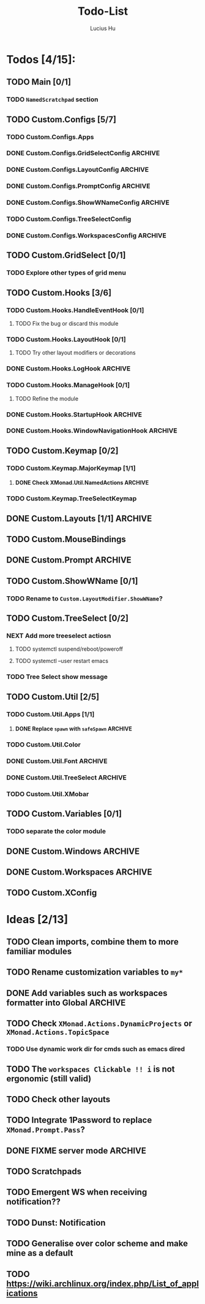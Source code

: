 #+TITLE: Todo-List
#+AUTHOR: Lucius Hu
#+STARTUP: content

* Todos [4/15]:
** TODO Main [0/1]
*** TODO =NamedScratchpad= section
** TODO Custom.Configs [5/7]
*** TODO Custom.Configs.Apps
*** DONE Custom.Configs.GridSelectConfig                            :ARCHIVE:
    CLOSED: [2020-12-01 Tue 03:14]
*** DONE Custom.Configs.LayoutConfig                                :ARCHIVE:
    CLOSED: [2020-11-30 Mon 22:04]
*** DONE Custom.Configs.PromptConfig                                :ARCHIVE:
    CLOSED: [2020-11-29 Sun 04:59]
*** DONE Custom.Configs.ShowWNameConfig                             :ARCHIVE:
    CLOSED: [2020-11-30 Mon 21:47]
*** TODO Custom.Configs.TreeSelectConfig
*** DONE Custom.Configs.WorkspacesConfig                            :ARCHIVE:
    CLOSED: [2020-11-30 Mon 22:38]
** TODO Custom.GridSelect [0/1]
*** TODO Explore other types of grid menu
** TODO Custom.Hooks [3/6]
*** TODO Custom.Hooks.HandleEventHook [0/1]
**** TODO Fix the bug or discard this module
*** TODO Custom.Hooks.LayoutHook [0/1]
**** TODO Try other layout modifiers or decorations
*** DONE Custom.Hooks.LogHook                                       :ARCHIVE:
    CLOSED: [2020-11-30 Mon 00:23]
*** TODO Custom.Hooks.ManageHook [0/1]
**** TODO Refine the module
*** DONE Custom.Hooks.StartupHook                                   :ARCHIVE:
    CLOSED: [2020-11-29 Sun 22:03]
*** DONE Custom.Hooks.WindowNavigationHook                          :ARCHIVE:
    CLOSED: [2020-12-01 Tue 06:53]
** TODO Custom.Keymap [0/2]
*** TODO Custom.Keymap.MajorKeymap [1/1]
**** DONE Check XMonad.Util.NamedActions                            :ARCHIVE:
     CLOSED: [2020-12-08 Tue 18:01]
*** TODO Custom.Keymap.TreeSelectKeymap
** DONE Custom.Layouts [1/1]                                        :ARCHIVE:
   CLOSED: [2020-12-01 Tue 05:59]
*** DONE Integrate with Float
    CLOSED: [2020-12-01 Tue 05:53]
** TODO Custom.MouseBindings
** DONE Custom.Prompt                                               :ARCHIVE:
   CLOSED: [2020-12-02 Wed 02:32]
** TODO Custom.ShowWName [0/1]
*** TODO Rename to =Custom.LayoutModifier.ShowWName=?
** TODO Custom.TreeSelect [0/2]
*** NEXT Add more treeselect actiosn
**** TODO systemctl suspend/reboot/poweroff
**** TODO systemctl --user restart emacs
*** TODO Tree Select show message
** TODO Custom.Util [2/5]
*** TODO Custom.Util.Apps [1/1]
**** DONE Replace ~spawn~ with ~safeSpawn~                          :ARCHIVE:
     CLOSED: [2020-12-07 Mon 23:02]
*** TODO Custom.Util.Color
*** DONE Custom.Util.Font                                           :ARCHIVE:
    CLOSED: [2020-12-02 Wed 08:56]
*** DONE Custom.Util.TreeSelect                                     :ARCHIVE:
    CLOSED: [2020-12-08 Tue 18:19]
*** TODO Custom.Util.XMobar
** TODO Custom.Variables [0/1]
*** TODO separate the color module
** DONE Custom.Windows                                              :ARCHIVE:
   CLOSED: [2020-12-02 Wed 02:41]
** DONE Custom.Workspaces                                           :ARCHIVE:
   CLOSED: [2020-12-02 Wed 02:45]
** TODO Custom.XConfig


* Ideas [2/13]
** TODO Clean imports, combine them to more familiar modules
** TODO Rename customization variables to =my*=
** DONE Add variables such as workspaces formatter into Global      :ARCHIVE:
   CLOSED: [2020-12-10 Thu 03:54]
** TODO Check ~XMonad.Actions.DynamicProjects~ or ~XMonad.Actions.TopicSpace~
*** TODO Use dynamic work dir for cmds such as emacs dired
** TODO The ~workspaces Clickable !! i~ is not ergonomic (still valid)
** TODO Check other layouts
** TODO Integrate 1Password to replace ~XMonad.Prompt.Pass~?
** DONE FIXME server *mode*                                         :ARCHIVE:
   CLOSED: [2020-12-08 Tue 15:26]
** TODO Scratchpads
** TODO Emergent WS when receiving notification??
** TODO Dunst: Notification
** TODO Generalise over color scheme and make mine as a default
** TODO https://wiki.archlinux.org/index.php/List_of_applications

   #+BEGIN_SRC shell :eval no-export :results none :exports none
cabal new-haddock --haddock-all
hoogle generate --database=/home/lucius/.xmonad/xmonad.hoo --local=/home/lucius/.xmonad/dist-newstyle/build/x86_64-linux/ghc-8.8.4/xmonad-config-0.1.0.0/x/xmonadcfg/doc/html/xmonad-config/xmonadcfg
   #+END_SRC
